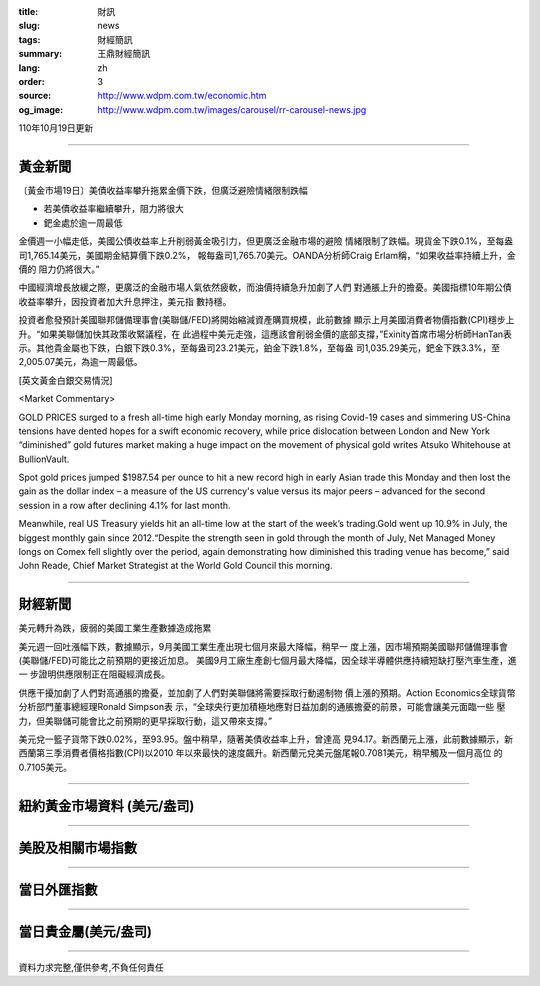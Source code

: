 :title: 財訊
:slug: news
:tags: 財經簡訊
:summary: 王鼎財經簡訊
:lang: zh
:order: 3
:source: http://www.wdpm.com.tw/economic.htm
:og_image: http://www.wdpm.com.tw/images/carousel/rr-carousel-news.jpg

110年10月19日更新

----

黃金新聞
++++++++

〔黃金市場19日〕美債收益率攀升拖累金價下跌，但廣泛避險情緒限制跌幅

* 若美債收益率繼續攀升，阻力將很大
* 鈀金處於逾一周最低

金價週一小幅走低，美國公債收益率上升削弱黃金吸引力，但更廣泛金融市場的避險
情緒限制了跌幅。現貨金下跌0.1%，至每盎司1,765.14美元，美國期金結算價下跌0.2%，
報每盎司1,765.70美元。OANDA分析師Craig Erlam稱，“如果收益率持續上升，金價的
阻力仍將很大。”

中國經濟增長放緩之際，更廣泛的金融市場人氣依然疲軟，而油價持續急升加劇了人們
對通脹上升的擔憂。美國指標10年期公債收益率攀升，因投資者加大升息押注，美元指
數持穩。

投資者愈發預計美國聯邦儲備理事會(美聯儲/FED)將開始縮減資產購買規模，此前數據
顯示上月美國消費者物價指數(CPI)穩步上升。“如果美聯儲加快其政策收緊議程，在
此過程中美元走強，這應該會削弱金價的底部支撐，”Exinity首席市場分析師HanTan表
示。其他貴金屬也下跌，白銀下跌0.3%，至每盎司23.21美元，鉑金下跌1.8%，至每盎
司1,035.29美元，鈀金下跌3.3%，至2,005.07美元，為逾一周最低。




[英文黃金白銀交易情況]

<Market Commentary>

GOLD PRICES surged to a fresh all-time high early Monday morning, as 
rising Covid-19 cases and simmering US-China tensions have dented hopes 
for a swift economic recovery, while price dislocation between London and 
New York “diminished” gold futures market making a huge impact on the 
movement of physical gold writes Atsuko Whitehouse at BullionVault.
 
Spot gold prices jumped $1987.54 per ounce to hit a new record high in 
early Asian trade this Monday and then lost the gain as the dollar 
index – a measure of the US currency's value versus its major 
peers – advanced for the second session in a row after declining 4.1% 
for last month.
 
Meanwhile, real US Treasury yields hit an all-time low at the start of 
the week’s trading.Gold went up 10.9% in July, the biggest monthly gain 
since 2012.“Despite the strength seen in gold through the month of July, 
Net Managed Money longs on Comex fell slightly over the period, again 
demonstrating how diminished this trading venue has become,” said John 
Reade, Chief Market Strategist at the World Gold Council this morning.

----

財經新聞
++++++++
美元轉升為跌，疲弱的美國工業生產數據造成拖累

美元週一回吐漲幅下跌，數據顯示，9月美國工業生產出現七個月來最大降幅，稍早一
度上漲，因市場預期美國聯邦儲備理事會(美聯儲/FED)可能比之前預期的更接近加息。
美國9月工廠生產創七個月最大降幅，因全球半導體供應持續短缺打壓汽車生產，進一
步證明供應限制正在阻礙經濟成長。

供應干擾加劇了人們對高通脹的擔憂，並加劇了人們對美聯儲將需要採取行動遏制物
價上漲的預期。Action Economics全球貨幣分析部門董事總經理Ronald Simpson表
示，“全球央行更加積極地應對日益加劇的通脹擔憂的前景，可能會讓美元面臨一些
壓力，但美聯儲可能會比之前預期的更早採取行動，這又帶來支撐。”

美元兌一籃子貨幣下跌0.02%，至93.95。盤中稍早，隨著美債收益率上升，曾達高
見94.17。新西蘭元上漲，此前數據顯示，新西蘭第三季消費者價格指數(CPI)以2010
年以來最快的速度飆升。新西蘭元兌美元盤尾報0.7081美元，稍早觸及一個月高位
的0.7105美元。




            


----

紐約黃金市場資料 (美元/盎司)
++++++++++++++++++++++++++++

.. raw:: html

  <A HREF="http://www.kitco.com/connecting.html">
  <IMG SRC="http://www.kitconet.com/images/quotes_4b2.gif" BORDER="0" ALT="[Most Recent Quotes from www.kitco.com]">
  </A>

----

美股及相關市場指數
++++++++++++++++++

.. raw:: html

  <!-- TradingView Widget BEGIN -->
  <div class="tradingview-widget-container">
    <div class="tradingview-widget-container__widget"></div>
    <div class="tradingview-widget-copyright"><a href="https://tw.tradingview.com/markets/indices/" rel="noopener" target="_blank"><span class="blue-text">指數行情</span></a>由TradingView提供</div>
    <script type="text/javascript" src="https://s3.tradingview.com/external-embedding/embed-widget-market-quotes.js" async>
    {
    "title": "指數",
    "width": 770,
    "height": 450,
    "locale": "zh_TW",
    "symbolsGroups": [
      {
        "name": "美國和加拿大",
        "symbols": [
          {
            "name": "FOREXCOM:SPXUSD",
            "displayName": "標準普爾500"
          },
          {
            "name": "FOREXCOM:NSXUSD",
            "displayName": "納斯達克100指數"
          },
          {
            "name": "CME_MINI:ES1!",
            "displayName": "E-迷你 標普指數期貨"
          },
          {
            "name": "INDEX:DXY",
            "displayName": "美元指數"
          },
          {
            "name": "FOREXCOM:DJI",
            "displayName": "道瓊斯 30"
          }
        ]
      },
      {
        "name": "歐洲",
        "symbols": [
          {
            "name": "INDEX:SX5E",
            "displayName": "歐元藍籌50"
          },
          {
            "name": "FOREXCOM:UKXGBP",
            "displayName": "富時100"
          },
          {
            "name": "INDEX:DEU30",
            "displayName": "德國DAX指數"
          },
          {
            "name": "INDEX:CAC40",
            "displayName": "法國 CAC 40 指數"
          },
          {
            "name": "INDEX:SMI"
          }
        ]
      },
      {
        "name": "亞太",
        "symbols": [
          {
            "name": "INDEX:NKY",
            "displayName": "日經225"
          },
          {
            "name": "INDEX:HSI",
            "displayName": "恆生"
          },
          {
            "name": "BSE:SENSEX",
            "displayName": "印度孟買指數"
          },
          {
            "name": "BSE:BSE500"
          },
          {
            "name": "INDEX:KSIC",
            "displayName": "韓國Kospi綜合指數"
          }
        ]
      }
    ],
    "colorTheme": "light"
  }
    </script>
  </div>
  <!-- TradingView Widget END -->

----

當日外匯指數
++++++++++++

.. raw:: html

  <!-- TradingView Widget BEGIN -->
  <div class="tradingview-widget-container">
    <div class="tradingview-widget-container__widget"></div>
    <div class="tradingview-widget-copyright"><a href="https://tw.tradingview.com/markets/currencies/forex-cross-rates/" rel="noopener" target="_blank"><span class="blue-text">外匯匯率</span></a>由TradingView提供</div>
    <script type="text/javascript" src="https://s3.tradingview.com/external-embedding/embed-widget-forex-cross-rates.js" async>
    {
    "width": "100%",
    "height": "100%",
    "currencies": [
      "EUR",
      "USD",
      "JPY",
      "GBP",
      "CNY",
      "TWD"
    ],
    "isTransparent": false,
    "colorTheme": "light",
    "locale": "zh_TW"
  }
    </script>
  </div>
  <!-- TradingView Widget END -->

----

當日貴金屬(美元/盎司)
+++++++++++++++++++++

.. raw:: html 

  <A HREF="http://www.kitco.com/connecting.html">
  <IMG SRC="http://www.kitconet.com/images/quotes_7a.gif" BORDER="0" ALT="[Most Recent Quotes from www.kitco.com]">
  </A>

----

資料力求完整,僅供參考,不負任何責任
